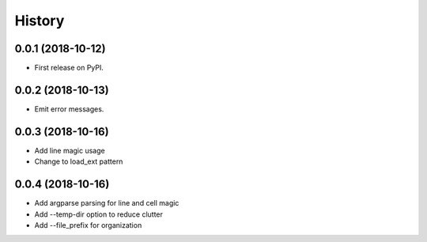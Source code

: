 =======
History
=======

0.0.1 (2018-10-12)
------------------

* First release on PyPI.


0.0.2 (2018-10-13)
------------------

* Emit error messages.


0.0.3 (2018-10-16)
------------------

* Add line magic usage
* Change to load_ext pattern

0.0.4 (2018-10-16)
------------------

* Add argparse parsing for line and cell magic
* Add --temp-dir option to reduce clutter
* Add --file_prefix for organization
